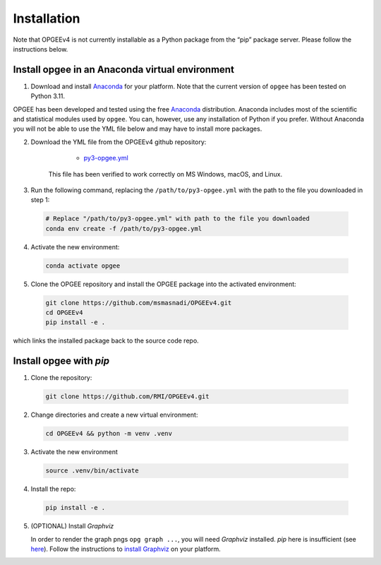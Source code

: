 Installation
==================

Note that OPGEEv4 is not currently installable as a Python package from the “pip” package server.
Please follow the instructions below.

Install opgee in an Anaconda virtual environment
---------------------------------------------------

1. Download and install `Anaconda <https://www.anaconda.com/download>`_ for your
   platform. Note that the current version of ``opgee`` has been tested on Python 3.11.

OPGEE has been developed and tested using the free `Anaconda <https://www.anaconda.com/download>`_
distribution. Anaconda includes most of the scientific and statistical modules used by ``opgee``.
You can, however, use any installation of Python if you prefer. Without
Anaconda you will not be able to use the YML file below and may have to install more
packages.

2. Download the YML file from the OPGEEv4 github repository:

       * `py3-opgee.yml <https://raw.githubusercontent.com/msmasnadi/OPGEEv4/refs/heads/master/py3-opgee.yml>`_

     This file has been verified to work correctly on MS Windows, macOS, and Linux.

3. Run the following command, replacing the ``/path/to/py3-opgee.yml`` with the
   path to the file you downloaded in step 1:

  .. code-block:: bash

     # Replace "/path/to/py3-opgee.yml" with path to the file you downloaded
     conda env create -f /path/to/py3-opgee.yml

4. Activate the new environment:

  .. code-block:: bash

     conda activate opgee

5. Clone the OPGEE repository and install the OPGEE package into the activated environment:

  .. code-block:: bash

    git clone https://github.com/msmasnadi/OPGEEv4.git
    cd OPGEEv4
    pip install -e .

which links the installed package back to the source code repo.

.. seealso::

   See the `conda <https://conda.io/docs/user-guide/tasks/manage-environments.html>`_
   documentation for further details on managing environments.


Install opgee with `pip`
------------------------

1. Clone the repository:

  .. code-block:: bash

    git clone https://github.com/RMI/OPGEEv4.git

2. Change directories and create a new virtual environment:

  .. code-block:: bash

    cd OPGEEv4 && python -m venv .venv

3. Activate the new environment

  .. code-block:: bash

    source .venv/bin/activate

4. Install the repo:
   
  .. code-block:: bash

    pip install -e .

5. (OPTIONAL) Install `Graphviz`

   In order to render the graph pngs ``opg graph ...``, you will need `Graphviz` installed. `pip` here is insufficient (see `here <https://graphviz.readthedocs.io/en/stable/#installation>`_). Follow the instructions to `install Graphviz <https://www.graphviz.org/download/>`_ on your platform.

